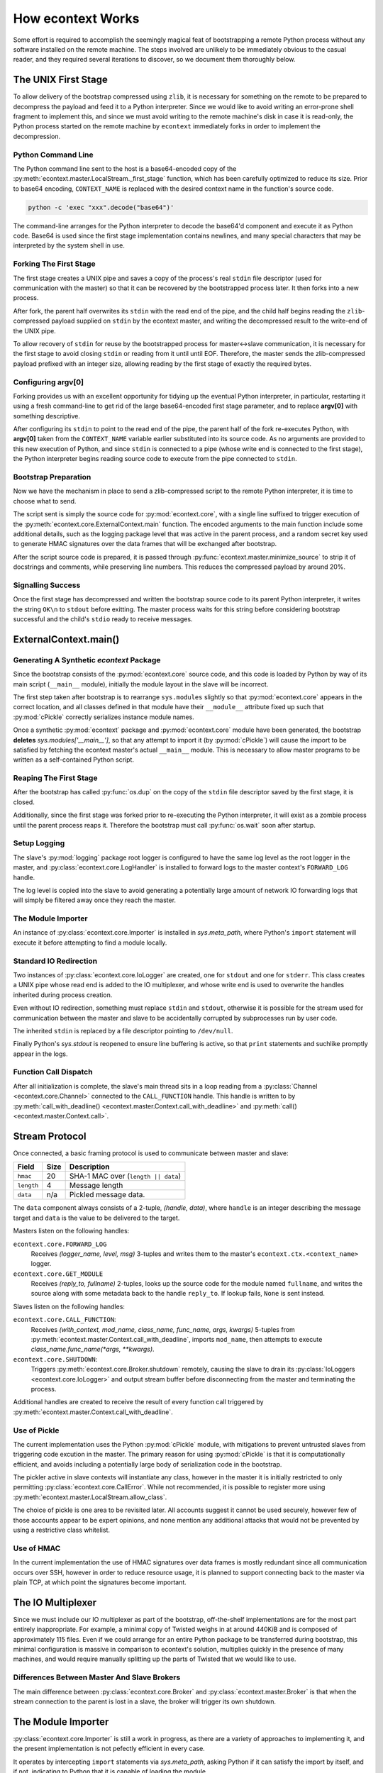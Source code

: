 
How econtext Works
==================

Some effort is required to accomplish the seemingly magical feat of
bootstrapping a remote Python process without any software installed on the
remote machine. The steps involved are unlikely to be immediately obvious to
the casual reader, and they required several iterations to discover, so we
document them thoroughly below.


The UNIX First Stage
--------------------

To allow delivery of the bootstrap compressed using ``zlib``, it is necessary
for something on the remote to be prepared to decompress the payload and feed
it to a Python interpreter. Since we would like to avoid writing an error-prone
shell fragment to implement this, and since we must avoid writing to the remote
machine's disk in case it is read-only, the Python process started on the
remote machine by ``econtext`` immediately forks in order to implement the
decompression.


Python Command Line
###################

The Python command line sent to the host is a base64-encoded copy of the
:py:meth:`econtext.master.LocalStream._first_stage` function, which has been
carefully optimized to reduce its size. Prior to base64 encoding,
``CONTEXT_NAME`` is replaced with the desired context name in the function's
source code.

.. code::

    python -c 'exec "xxx".decode("base64")'

The command-line arranges for the Python interpreter to decode the base64'd
component and execute it as Python code. Base64 is used since the first stage
implementation contains newlines, and many special characters that may be
interpreted by the system shell in use.


Forking The First Stage
#######################

The first stage creates a UNIX pipe and saves a copy of the process's real
``stdin`` file descriptor (used for communication with the master) so that it
can be recovered by the bootstrapped process later. It then forks into a new
process.

After fork, the parent half overwrites its ``stdin`` with the read end of the
pipe, and the child half begins reading the ``zlib``-compressed payload
supplied on ``stdin`` by the econtext master, and writing the decompressed
result to the write-end of the UNIX pipe.

To allow recovery of ``stdin`` for reuse by the bootstrapped process for
master<->slave communication, it is necessary for the first stage to avoid
closing ``stdin`` or reading from it until until EOF. Therefore, the master
sends the zlib-compressed payload prefixed with an integer size, allowing
reading by the first stage of exactly the required bytes.


Configuring argv[0]
###################

Forking provides us with an excellent opportunity for tidying up the eventual
Python interpreter, in particular, restarting it using a fresh command-line to
get rid of the large base64-encoded first stage parameter, and to replace
**argv[0]** with something descriptive.

After configuring its ``stdin`` to point to the read end of the pipe, the
parent half of the fork re-executes Python, with **argv[0]** taken from the
``CONTEXT_NAME`` variable earlier substituted into its source code. As no
arguments are provided to this new execution of Python, and since ``stdin`` is
connected to a pipe (whose write end is connected to the first stage), the
Python interpreter begins reading source code to execute from the pipe
connected to ``stdin``.


Bootstrap Preparation
#####################

Now we have the mechanism in place to send a zlib-compressed script to the
remote Python interpreter, it is time to choose what to send.

The script sent is simply the source code for :py:mod:`econtext.core`, with a
single line suffixed to trigger execution of the
:py:meth:`econtext.core.ExternalContext.main` function. The encoded arguments
to the main function include some additional details, such as the logging package
level that was active in the parent process, and a random secret key used to
generate HMAC signatures over the data frames that will be exchanged after
bootstrap.

After the script source code is prepared, it is passed through
:py:func:`econtext.master.minimize_source` to strip it of docstrings and
comments, while preserving line numbers. This reduces the compressed payload
by around 20%.



Signalling Success
##################

Once the first stage has decompressed and written the bootstrap source code to
its parent Python interpreter, it writes the string ``OK\n`` to ``stdout``
before exitting. The master process waits for this string before considering
bootstrap successful and the child's ``stdio`` ready to receive messages.


ExternalContext.main()
----------------------

.. automethod:: econtext.core.ExternalContext.main


Generating A Synthetic `econtext` Package
#########################################

Since the bootstrap consists of the :py:mod:`econtext.core` source code, and
this code is loaded by Python by way of its main script (``__main__`` module),
initially the module layout in the slave will be incorrect.

The first step taken after bootstrap is to rearrange ``sys.modules`` slightly
so that :py:mod:`econtext.core` appears in the correct location, and all
classes defined in that module have their ``__module__`` attribute fixed up
such that :py:mod:`cPickle` correctly serializes instance module names.

Once a synthetic :py:mod:`econtext` package and :py:mod:`econtext.core` module
have been generated, the bootstrap **deletes** `sys.modules['__main__']`, so
that any attempt to import it (by :py:mod:`cPickle`) will cause the import to
be satisfied by fetching the econtext master's actual ``__main__`` module. This
is necessary to allow master programs to be written as a self-contained Python
script.


Reaping The First Stage
#######################

After the bootstrap has called :py:func:`os.dup` on the copy of the ``stdin``
file descriptor saved by the first stage, it is closed.

Additionally, since the first stage was forked prior to re-executing the Python
interpreter, it will exist as a zombie process until the parent process reaps
it. Therefore the bootstrap must call :py:func:`os.wait` soon after startup.


Setup Logging
#############

The slave's :py:mod:`logging` package root logger is configured to have the
same log level as the root logger in the master, and
:py:class:`econtext.core.LogHandler` is installed to forward logs to the master
context's ``FORWARD_LOG`` handle.

The log level is copied into the slave to avoid generating a potentially large
amount of network IO forwarding logs that will simply be filtered away once
they reach the master.


The Module Importer
###################

An instance of :py:class:`econtext.core.Importer` is installed in
`sys.meta_path`, where Python's ``import`` statement will execute it before
attempting to find a module locally.


Standard IO Redirection
#######################

Two instances of :py:class:`econtext.core.IoLogger` are created, one for
``stdout`` and one for ``stderr``. This class creates a UNIX pipe whose read
end is added to the IO multiplexer, and whose write end is used to overwrite
the handles inherited during process creation.

Even without IO redirection, something must replace ``stdin`` and ``stdout``,
otherwise it is possible for the stream used for communication between the
master and slave to be accidentally corrupted by subprocesses run by user code.

The inherited ``stdin`` is replaced by a file descriptor pointing to
``/dev/null``.

Finally Python's `sys.stdout` is reopened to ensure line buffering is active,
so that ``print`` statements and suchlike promptly appear in the logs.


Function Call Dispatch
######################

After all initialization is complete, the slave's main thread sits in a loop
reading from a :py:class:`Channel <econtext.core.Channel>` connected to the
``CALL_FUNCTION`` handle. This handle is written to by
:py:meth:`call_with_deadline() <econtext.master.Context.call_with_deadline>` and
:py:meth:`call() <econtext.master.Context.call>`.



Stream Protocol
---------------

Once connected, a basic framing protocol is used to communicate between
master and slave:

+------------+-------+-----------------------------------------------------+
| Field      | Size  | Description                                         |
+============+=======+=====================================================+
| ``hmac``   | 20    | SHA-1 MAC over (``length || data``)                 |
+------------+-------+-----------------------------------------------------+
| ``length`` | 4     | Message length                                      |
+------------+-------+-----------------------------------------------------+
| ``data``   | n/a   | Pickled message data.                               |
+------------+-------+-----------------------------------------------------+

The ``data`` component always consists of a 2-tuple, `(handle, data)`, where
``handle`` is an integer describing the message target and ``data`` is the
value to be delivered to the target.

Masters listen on the following handles:

``econtext.core.FORWARD_LOG``
    Receives `(logger_name, level, msg)` 3-tuples and writes them to the
    master's ``econtext.ctx.<context_name>`` logger.

``econtext.core.GET_MODULE``
    Receives `(reply_to, fullname)` 2-tuples, looks up the source code for the
    module named ``fullname``, and writes the source along with some metadata
    back to the handle ``reply_to``. If lookup fails, ``None`` is sent instead.

Slaves listen on the following handles:

``econtext.core.CALL_FUNCTION``:
    Receives `(with_context, mod_name, class_name, func_name, args, kwargs)`
    5-tuples from :py:meth:`econtext.master.Context.call_with_deadline`,
    imports ``mod_name``, then attempts to execute `class_name.func_name(*args,
    **kwargs)`.

``econtext.core.SHUTDOWN``:
    Triggers :py:meth:`econtext.core.Broker.shutdown` remotely, causing the
    slave to drain its :py:class:`IoLoggers <econtext.core.IoLogger>` and
    output stream buffer before disconnecting from the master and terminating
    the process.

Additional handles are created to receive the result of every function call
triggered by :py:meth:`econtext.master.Context.call_with_deadline`.


Use of Pickle
#############

The current implementation uses the Python :py:mod:`cPickle` module, with
mitigations to prevent untrusted slaves from triggering code excution in the
master. The primary reason for using :py:mod:`cPickle` is that it is
computationally efficient, and avoids including a potentially large body of
serialization code in the bootstrap.

The pickler active in slave contexts will instantiate any class, however in the
master it is initially restricted to only permitting
:py:class:`econtext.core.CallError`. While not recommended, it is possible to
register more using :py:meth:`econtext.master.LocalStream.allow_class`.

The choice of pickle is one area to be revisited later. All accounts suggest it
cannot be used securely, however few of those accounts appear to be expert
opinions, and none mention any additional attacks that would not be prevented
by using a restrictive class whitelist.


Use of HMAC
###########

In the current implementation the use of HMAC signatures over data frames is
mostly redundant since all communication occurs over SSH, however in order to
reduce resource usage, it is planned to support connecting back to the master
via plain TCP, at which point the signatures become important.


The IO Multiplexer
------------------

Since we must include our IO multiplexer as part of the bootstrap,
off-the-shelf implementations are for the most part entirely inappropriate. For
example, a minimal copy of Twisted weighs in at around 440KiB and is composed
of approximately 115 files. Even if we could arrange for an entire Python
package to be transferred during bootstrap, this minimal configuration is
massive in comparison to econtext's solution, multiplies quickly in the
presence of many machines, and would require manually splitting up the parts of
Twisted that we would like to use.


Differences Between Master And Slave Brokers
############################################

The main difference between :py:class:`econtext.core.Broker` and
:py:class:`econtext.master.Broker` is that when the stream connection to the
parent is lost in a slave, the broker will trigger its own shutdown.


The Module Importer
-------------------

:py:class:`econtext.core.Importer` is still a work in progress, as there
are a variety of approaches to implementing it, and the present implementation
is not pefectly efficient in every case.

It operates by intercepting ``import`` statements via `sys.meta_path`, asking
Python if it can satisfy the import by itself, and if not, indicating to Python
that it is capable of loading the module.

In :py:meth:`load_module() <econtext.core.Importer.load_module>` an RPC is
started to the master, requesting the module source code. Once the source is
fetched, the method builds a new module object using the best practice
documented in PEP-302.


Minimizing Roundtrips
#####################

In Python 2.x where relative imports are the default, a large number of import
requests will be made for modules that do not exist. For example:

.. code-block:: python

    # mypkg/__init__.py

    import sys
    import os

In Python 2.x, Python will first try to load ``mypkg.sys`` and ``mypkg.os``,
which do not exist, before falling back on :py:mod:`sys` and :py:mod:`os`.

These negative imports present a challenge, as they introduce a large number of
pointless network roundtrips. Therefore in addition to the zlib-compressed
source, for packages the master sends along a list of child modules known to
exist.

Before indicating it can satisfy an import request,
:py:class:`econtext.core.Importer` first checks to see if the module belongs to
a package it has previously imported, and if so, ignores the request if the
module does not appear in the enumeration of child modules belonging to the
package.


Child Module Enumeration
########################

Package children are enumerated using the :py:mod:`pkgutil` module.


Use Of Threads
--------------

The package mandatorily runs the IO multiplexer in a thread. This is so the
multiplexer always retains control flow in order to shut down gracefully, say,
if the user's code has hung and the master context has disconnected.

While it is possible for the IO multiplexer to recover control of a hung
function call on UNIX using for example ``signal.SIGALRM``, this mechanism is
not portable to non-UNIX operating systems, and does not work in every case,
for example when Python blocks signals during a variety of :py:mod:`threading`
package operations.

At some point it is likely econtext will be extended to support starting slaves
running on Windows. When that happens, it would be nice if the process model on
Windows and UNIX did not differ, and in fact the code used on both were
identical.
